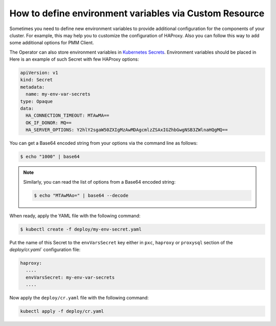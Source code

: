 .. _faq-env:

How to define environment variables via Custom Resource
========================================================

Sometimes you need to define new environment variables to provide additional
configuration for the components of your cluster. For example, this may help you
to customize the configuration of HAProxy. Also you can follow this way to add
some additional options for PMM Client.

The Operator can also store environment variables in `Kubernetes Secrets <https://kubernetes.io/docs/concepts/configuration/secret/>`_. Environment variables should be placed in 
Here is an example of such Secret with few HAProxy
options:

.. code:: yaml

   apiVersion: v1
   kind: Secret
   metadata:
     name: my-env-var-secrets
   type: Opaque
   data:
     HA_CONNECTION_TIMEOUT: MTAwMA==
     OK_IF_DONOR: MQ==
     HA_SERVER_OPTIONS: Y2hlY2sgaW50ZXIgMzAwMDAgcmlzZSAxIGZhbGwgNSB3ZWlnaHQgMQ==

You can get a Base64 encoded string from your options via the command line as
follows:

.. code:: bash

   $ echo "1000" | base64

.. note:: Similarly, you can read the list of options from a Base64 encoded
   string:

   .. code:: bash

      $ echo "MTAwMAo=" | base64 --decode

When ready, apply the YAML file with the following command:

.. code:: bash

   $ kubectl create -f deploy/my-env-secret.yaml

Put the name of this Secret to the ``envVarsSecret`` key either in ``pxc``,
``haproxy`` or ``proxysql`` section of the `deploy/cr.yaml`` configuration file:

.. code:: yaml

     haproxy:
       ....
       envVarsSecret: my-env-var-secrets
       ....

Now apply the ``deploy/cr.yaml`` file with the following command:

.. code:: bash

     kubectl apply -f deploy/cr.yaml

